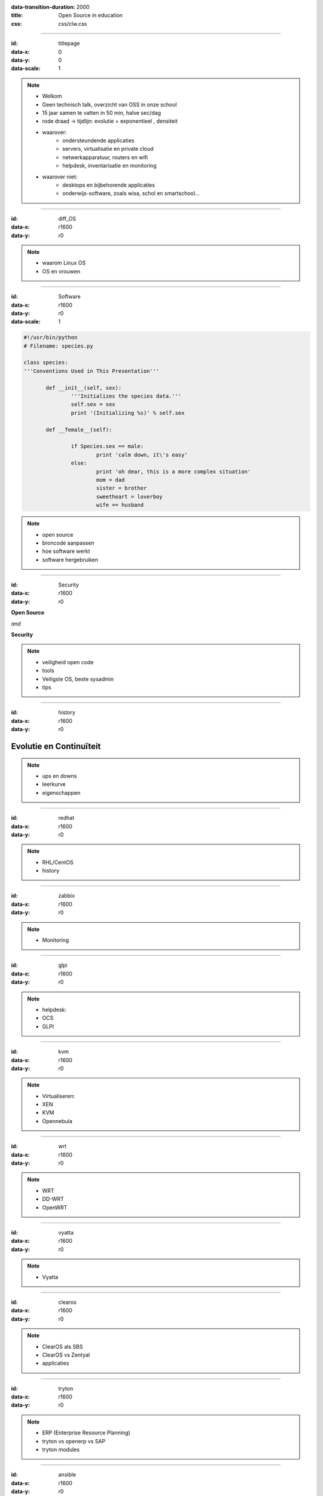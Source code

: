 :data-transition-duration: 2000
:title: Open Source in education
:css: css/clw.css

.. _titlepage:

----

:id: titlepage

:data-x: 0
:data-y: 0
:data-scale: 1

.. figure:: images/title_page.png
    :width: 1024px
    :height: 600px

.. note::
    
 - Welkom
 - Geen technisch talk, overzicht van OSS in onze school
 - 15 jaar samen te vatten in 50 min, halve sec/dag
 - rode draad -> tijdlijn: evolutie = exponentieel , densiteit
 - waarover:
     - ondersteundende applicaties
     - servers, virtualisatie en private cloud
     - netwerkapparatuur, routers en wifi
     - helpdesk, inventarisatie en monitoring

 - waarover niet:
     - desktops en bijbehorende applicaties
     - onderwijs-software, zoals wisa, schol en smartschool...
 
----

:id: diff_OS

:data-x: r1600
:data-y: r0

.. image:: images/platforms.png

.. note::

  - waarom Linux OS
  - OS en vrouwen

----

:id: Software

:data-x: r1600
:data-y: r0
:data-scale: 1

.. code:: python

 #!/usr/bin/python
 # Filename: species.py

 class species:
 '''Conventions Used in This Presentation'''
	       
	def __init__(self, sex):
		'''Initializes the species data.'''
		self.sex = sex
		print '(Initializing %s)' % self.sex
		
	def __female__(self):

		if Species.sex == male:
			print 'calm down, it\'s easy'
		else:
			print 'oh dear, this is a more complex situation'
                        mom = dad
                        sister = brother
                        sweetheart = loverboy
                        wife == husband

.. image:: images/white.png
    :width: 1024px
    :height: 25px

.. image:: images/timeline_lang.png
    :width: 1024px
    :height: 175px

.. note::

 - open source
 - broncode aanpassen
 - hoe software werkt
 - software hergebruiken
 
----

:id: Security

:data-x: r1600
:data-y: r0

**Open Source**

*and*

**Security**

.. image:: images/security_db.png
    :width: 600px
    :height: 450px

.. note::

 - veiligheid open code
 - tools
 - Veiligste OS, beste sysadmin
 - tips
  
----

:id: history

:data-x: r1600
:data-y: r0

.. image:: images/timeline_overview.png
    :width: 1024px
    :height: 650px

Evolutie en Continuïteit 
........................

.. note::

 - ups en downs
 - leerkurve
 - eigenschappen
 
----

:id: redhat

:data-x: r1600
:data-y: r0

.. image:: images/rhl_fedora_centos.png
    :width: 450px
    :height: 150px

.. image:: images/white.png
    :width: 1024px
    :height: 100px

.. image:: images/timeline_rhl.png
    :width: 1024px
    :height: 350px

.. note::

 - RHL/CentOS 
 - history  
    
----

:id: zabbix

:data-x: r1600
:data-y: r0

.. image:: images/zabbix.png
    :width: 1024px
    :height: 500px

.. image:: images/white.png
    :width: 1024px
    :height: 25px

.. image:: images/timeline_zabbix.png
    :width: 1024px
    :height: 175px

.. note::

 - Monitoring
   
----

:id: glpi

:data-x: r1600
:data-y: r0

.. image:: images/glpi_ocs.png
    :width: 1024px
    :height: 550px

.. image:: images/white.png
    :width: 1024px
    :height: 50px

.. image:: images/timeline_glpi.png
    :width: 1024px
    :height: 100px

.. note::

 - helpdesk:
 - OCS
 - GLPI
     
----

:id: kvm

:data-x: r1600
:data-y: r0

.. image:: images/kvm_overview.png
    :width: 1024px
    :height: 400px

.. image:: images/white.png
    :width: 1024px
    :height: 50px

.. image:: images/timeline_kvm.png
    :width: 1024px
    :height: 250px

.. note::

 - Virtualiseren:
 - XEN
 - KVM
 - Opennebula
 
----

:id: wrt

:data-x: r1600
:data-y: r0

.. image:: images/openwrt.png
    :width: 1024px
    :height: 300px

.. image:: images/white.png
    :width: 1024px
    :height: 100px

.. image:: images/timeline_wrt.png
    :width: 1024px
    :height: 100px

.. note::

 - WRT
 - DD-WRT
 - OpenWRT

----

:id: vyatta

:data-x: r1600
:data-y: r0

.. image:: images/vyatta.png
    :width: 1024px
    :height: 500px

.. image:: images/white.png
    :width: 1024px
    :height: 50px

.. image:: images/timeline_vyatta.png
    :width: 1024px
    :height: 100px
  
.. note::

  - Vyatta
   
----

:id: clearos

:data-x: r1600
:data-y: r0

.. image:: images/clearos_features.png
    :width: 1024px
    :height: 500px

.. image:: images/white.png
    :width: 1024px
    :height: 25px

.. image:: images/timeline_clearos.png
    :width: 1024px
    :height: 225px

.. note::

 - ClearOS als SBS
 - ClearOS vs Zentyal
 - applicaties 
     
----

:id: tryton

:data-x: r1600
:data-y: r0

.. image:: images/tryton_view.png
    :width: 1024px
    :height: 500px

.. image:: images/white.png
    :width: 1024px
    :height: 25px

.. image:: images/timeline_tryton.png
    :width: 1024px
    :height: 175px

.. note::

 - ERP (Enterprise Resource Planning)
 - tryton vs openerp vs SAP
 - tryton modules
   
----

:id: ansible

:data-x: r1600
:data-y: r0

.. image:: images/ansible_full.png
    :width: 1024px
    :height: 500px

.. image:: images/white.png
    :width: 1024px
    :height: 25px

.. image:: images/timeline_ansible.png
    :width: 1024px
    :height: 175px

.. note::

 - config management 
 - puppet vs ansible 

  
----

:id: owncloud

:data-x: r1600
:data-y: r0

.. image:: images/owncloud.png
    :width: 1024px
    :height: 500px

.. image:: images/white.png
    :width: 1024px
    :height: 50px

.. image:: images/timeline_owncloud.png
    :width: 1024px
    :height: 150px

.. note::

 - Owncloud

----

:id: presentation

used software for this presentation
-----------------------------------

  - python hovercraft https://pypi.python.org/pypi/hovercraft/
  - timeline http://thetimelineproj.sourceforge.net/
  - inkscape http://inkscape.org/
  - reStructuredText, impress.js, git, vim, firefox, .... on Fedora 19

Wii presenter tool
------------------

  - wiipresent http://dag.wieers.com/home-made/wiipresent/

.. image:: images/white.png
    :width: 1024px
    :height: 25px

.. image:: images/timeline_used_software.png
    :width: 1024px
    :height: 200px

----

:id: persistence

:data-x: r1600
:data-y: r0

.. image:: images/persistence_04.jpg
    :width: 800px
    :height: 600px

----

:id: links

  - fedora https://fedoraproject.org/
  - centos https://www.centos.org/
  - postgresql http://www.postgresql.org/
  - mariadb https://mariadb.org/
  - zabbix http://www.zabbix.com/
  - ocs http://www.ocsinventory-ng.org/en/
  - glpi http://www.glpi-project.org/spip.php?lang=en
  - kvm http://www.linux-kvm.org/page/Main_Page
  - wrt https://openwrt.org/
  - vyatta http://www.vyatta.com/
  - clearos http://www.clearfoundation.com/
  - tryton http://www.tryton.org/
  - ansible http://www.ansibleworks.com/
  - owncloud http://owncloud.org/

